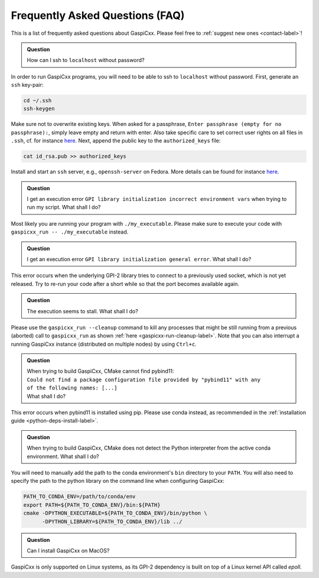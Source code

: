 .. _faq-label:

Frequently Asked Questions (FAQ)
================================

This is a list of frequently asked questions about GaspiCxx.
Please feel free to :ref:`suggest new ones <contact-label>`!

.. admonition:: Question

   How can I ssh to ``localhost`` without password?

In order to run GaspiCxx programs, you will need to be able to ssh to ``localhost`` without password.
First, generate an ``ssh`` key-pair:

.. code-block:: bash

   cd ~/.ssh
   ssh-keygen

Make sure not to overwrite existing keys.
When asked for a passphrase, ``Enter passphrase (empty for no passphrase):``, simply leave empty
and return with enter.
Also take specific care to set correct user rights on all files in ``.ssh``,
cf. for instance `here <https://superuser.com/questions/215504/permissions-on-private-key-in-ssh-folder>`__.
Next, append the public key to the ``authorized_keys`` file:

.. code-block:: bash

   cat id_rsa.pub >> authorized_keys

Install and start an ``ssh`` server, e.g., ``openssh-server`` on Fedora.
More details can be found for instance
`here <https://linuxconfig.org/how-to-install-start-and-connect-to-ssh-server-on-fedora-linux>`__.

.. admonition:: Question

   I get an execution error ``GPI library initialization incorrect environment vars`` when
   trying to run my script. What shall I do?

Most likely you are running your program with ``./my_executable``.
Please make sure to execute your code with ``gaspicxx_run -- ./my_executable`` instead.

.. admonition:: Question

   I get an execution error ``GPI library initialization general error``. What shall I do?

This error occurs when the underlying GPI-2 library tries to connect to a previously used
socket, which is not yet released.
Try to re-run your code after a short while so that the port becomes available again.

.. admonition:: Question

   The execution seems to stall. What shall I do?

Please use the ``gaspicxx_run --cleanup`` command to kill any processes that
might be still running from a previous (aborted) call to ``gaspicxx_run`` as shown
:ref:`here <gaspicxx-run-cleanup-label>`.
Note that you can also interrupt a running GaspiCxx instance (distributed on multiple nodes)
by using ``Ctrl+c``.

.. admonition:: Question

   | When trying to build GaspiCxx, CMake cannot find pybind11:
   | ``Could not find a package configuration file provided by "pybind11" with any``
   | ``of the following names: [...]``
   | What shall I do?

This error occurs when pybind11 is installed using pip.
Please use conda instead, as recommended in the :ref:`installation guide <python-deps-install-label>`.

.. admonition:: Question

   When trying to build GaspiCxx, CMake does not detect the Python interpreter from the
   active conda environment. What shall I do?

You will need to manually add the path to the conda environment's ``bin`` directory to your ``PATH``.
You will also need to specify the path to the python library on the command line when configuring GaspiCxx:

.. code-block:: bash

   PATH_TO_CONDA_ENV=/path/to/conda/env
   export PATH=${PATH_TO_CONDA_ENV}/bin:${PATH}
   cmake -DPYTHON_EXECUTABLE=${PATH_TO_CONDA_ENV}/bin/python \
         -DPYTHON_LIBRARY=${PATH_TO_CONDA_ENV}/lib ../


.. admonition:: Question

    Can I install GaspiCxx on MacOS?

GaspiCxx is only supported on Linux systems, as its GPI-2 dependency is built on top of a
Linux kernel API called `epoll`.
